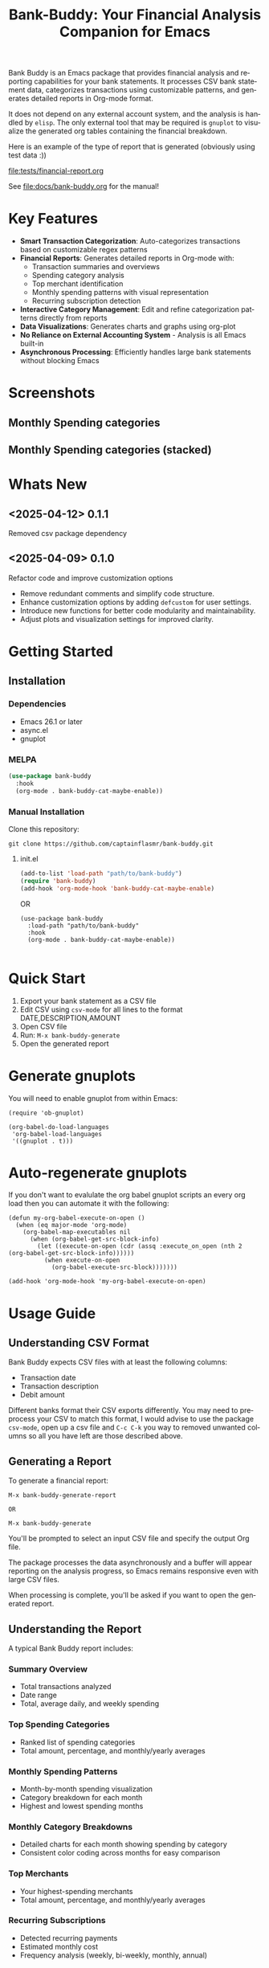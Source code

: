 #+title: Bank-Buddy: Your Financial Analysis Companion for Emacs
#+author: James Dyer
#+email: captainflasmr@gmail.com
#+language: en
#+options: ':t toc:nil author:nil email:nil num:nil title:nil
#+todo: TODO DOING | DONE
#+startup: showall

#+attr_org: :width 300px
#+attr_html: :width 100%
[[file:img/bank-buddy-banner.jpg]]

Bank Buddy is an Emacs package that provides financial analysis and reporting capabilities for your bank statements. It processes CSV bank statement data, categorizes transactions using customizable patterns, and generates detailed reports in Org-mode format.

It does not depend on any external account system, and the analysis is handled by =elisp=. The only external tool that may be required is =gnuplot= to visualize the generated org tables containing the financial breakdown.

Here is an example of the type of report that is generated (obviously using test data :))

#+attr_org: :width 300px
#+attr_html: :width 100%
[[file:tests/financial-report.org]]

See [[file:docs/bank-buddy.org]] for the manual!

* Key Features

- *Smart Transaction Categorization*: Auto-categorizes transactions based on customizable regex patterns
- *Financial Reports*: Generates detailed reports in Org-mode with:
  - Transaction summaries and overviews
  - Spending category analysis
  - Top merchant identification
  - Monthly spending patterns with visual representation
  - Recurring subscription detection
- *Interactive Category Management*: Edit and refine categorization patterns directly from reports
- *Data Visualizations*: Generates charts and graphs using org-plot
- *No Reliance on External Accounting System* - Analysis is all Emacs built-in
- *Asynchronous Processing*: Efficiently handles large bank statements without blocking Emacs

* Screenshots

** Monthly Spending categories

#+attr_org: :width 300px
#+attr_html: :width 100%
[[file:img/financial-report--monthly-spending-categories.png]]

** Monthly Spending categories (stacked)

#+attr_org: :width 300px
#+attr_html: :width 100%
[[file:img/financial-report--monthly-spending-stacked.png]]

* Whats New

** <2025-04-12> 0.1.1

Removed csv package dependency

** <2025-04-09> 0.1.0

Refactor code and improve customization options

- Remove redundant comments and simplify code structure.
- Enhance customization options by adding =defcustom= for user settings.
- Introduce new functions for better code modularity and maintainability.
- Adjust plots and visualization settings for improved clarity.

* Getting Started

** Installation

*** Dependencies

- Emacs 26.1 or later
- async.el
- gnuplot

*** MELPA

#+begin_src emacs-lisp
(use-package bank-buddy
  :hook
  (org-mode . bank-buddy-cat-maybe-enable))

#+end_src

*** Manual Installation

Clone this repository:

#+begin_src
git clone https://github.com/captainflasmr/bank-buddy.git
#+end_src

**** init.el

#+begin_src emacs-lisp
(add-to-list 'load-path "path/to/bank-buddy")
(require 'bank-buddy)
(add-hook 'org-mode-hook 'bank-buddy-cat-maybe-enable)
#+end_src

OR

#+begin_src elisp
 (use-package bank-buddy
   :load-path "path/to/bank-buddy"
   :hook
   (org-mode . bank-buddy-cat-maybe-enable))

#+end_src

* Quick Start

1. Export your bank statement as a CSV file
2. Edit CSV using =csv-mode= for all lines to the format DATE,DESCRIPTION,AMOUNT
3. Open CSV file
4. Run: =M-x bank-buddy-generate=
5. Open the generated report

* Generate gnuplots

You will need to enable gnuplot from within Emacs:

#+begin_src elisp
(require 'ob-gnuplot)

(org-babel-do-load-languages
 'org-babel-load-languages
 '((gnuplot . t)))
#+end_src

* Auto-regenerate gnuplots

If you don't want to evalulate the org babel gnuplot scripts an every org load then you can automate it with the following:

#+begin_src elisp
(defun my-org-babel-execute-on-open ()
  (when (eq major-mode 'org-mode)
    (org-babel-map-executables nil
      (when (org-babel-get-src-block-info)
        (let ((execute-on-open (cdr (assq :execute_on_open (nth 2 (org-babel-get-src-block-info))))))
          (when execute-on-open
            (org-babel-execute-src-block)))))))

(add-hook 'org-mode-hook 'my-org-babel-execute-on-open)
#+end_src

* Usage Guide

** Understanding CSV Format

Bank Buddy expects CSV files with at least the following columns:
- Transaction date
- Transaction description
- Debit amount

Different banks format their CSV exports differently. You may need to preprocess your CSV to match this format, I would advise to use the package =csv-mode=, open up a csv file and =C-c C-k= you way to removed unwanted columns so all you have left are those described above.

** Generating a Report

To generate a financial report:

#+begin_src 
M-x bank-buddy-generate-report

OR

M-x bank-buddy-generate
#+end_src

You'll be prompted to select an input CSV file and specify the output Org file.

The package processes the data asynchronously and a buffer will appear reporting on the analysis progress, so Emacs remains responsive even with large CSV files.

When processing is complete, you'll be asked if you want to open the generated report.

** Understanding the Report

A typical Bank Buddy report includes:

*** Summary Overview
- Total transactions analyzed
- Date range
- Total, average daily, and weekly spending

*** Top Spending Categories
- Ranked list of spending categories
- Total amount, percentage, and monthly/yearly averages

*** Monthly Spending Patterns
- Month-by-month spending visualization
- Category breakdown for each month
- Highest and lowest spending months

*** Monthly Category Breakdowns
- Detailed charts for each month showing spending by category
- Consistent color coding across months for easy comparison

*** Top Merchants
- Your highest-spending merchants
- Total amount, percentage, and monthly/yearly averages

*** Recurring Subscriptions
- Detected recurring payments
- Estimated monthly cost
- Frequency analysis (weekly, bi-weekly, monthly, annual)

*** Transaction Size Distribution
- Analysis of transaction sizes (under £10, £10-50, £50-100, over £100)

*** Unmatched Transactions
- List of transactions that didn't match specific categories
- Suggested patterns to add to your customization
  
** Managing Transaction Categories

Bank Buddy comes with predefined category patterns, but you'll likely want to customize these for your personal transactions. The package includes an interactive mode for managing categories.

When viewing a report, you can:

1. Navigate to an unmatched transaction (in the "Unmatched Transactions" section)
2. Press =C-c C-a= to add it to a category
3. Choose an existing category or create a new one
4. Optionally save the updated category definitions to your init file
5. Regenerate the report to see the changes

To manage existing categories or add new ones manually, customize =bank-buddy-core-cat-list-defines=.

** Category Format

Categories are defined as patterns in the form:

#+begin_src elisp
(REGEX-PATTERN CATEGORY-CODE)
#+end_src

Where:
- =REGEX-PATTERN= is a regular expression that matches transaction descriptions
- =CATEGORY-CODE= is a short code representing the category (e.g., "fod" for food)

For example:
#+begin_src elisp
("amazon\\|amz" "amz")  ; Amazon purchases
("netflix\\|spotify\\|youtube" "str")  ; Streaming services
#+end_src

You can customize category codes and their display names by modifying =bank-buddy-core-category-names=.

** Updating and Regenerating Reports

If you add or modify category patterns after generating a report:

1. With the report open, enable Bank Buddy Category mode if not already active: =M-x bank-buddy-cat-mode=
2. Press =C-c C-r= to regenerate the report with the updated categories

The report will be refreshed with the new categorization rules.

** Working with Unmatched Transactions

To quickly view and manage unmatched transactions:

#+begin_src 
M-x bank-buddy-view-unmatched-transactions
#+end_src

This opens a buffer showing transactions that weren't matched by specific patterns, with suggestions for adding them to your category definitions.

* Example Workflow

- *Generate Initial Report*
   #+begin_src 
   M-x bank-buddy-generate-report
   #+end_src

- *Review Unmatched Transactions*
   Navigate to the "Unmatched Transactions" section of the report.

- *Categorize Transactions*
   - Place cursor on an unmatched transaction
   - =C-c C-a= to add it to a category
   - Choose an existing category or create a new one

- *Regenerate Report*
   - =C-c C-r= to see your changes

- *Save Category Definitions*
   When prompted, choose to save your category definitions to your init file.

- *View Monthly Plots*
   #+begin_src 
   M-x bank-buddy-view-monthly-plots
   #+end_src

* Customization

** Core Settings

#+begin_src elisp
;; Exclude large transactions from analysis
(setq bank-buddy-core-exclude-large-txns t)
(setq bank-buddy-core-large-txn-threshold 2000)

;; Number of occurrences to detect subscriptions
(setq bank-buddy-core-subscription-min-occurrences 3)

;; Number of top items to display
(setq bank-buddy-core-top-spending-categories 5)
(setq bank-buddy-core-top-merchants 5)
#+end_src

** Customizing Category Patterns

You can customize the category patterns by setting =bank-buddy-core-cat-list-defines=:

#+begin_src elisp
(customize-set-variable 'bank-buddy-core-cat-list-defines
  '(("amazon\\|amz" "amz")
    ("netflix\\|spotify" "str")
    ("uber\\|lyft" "txi")
    ("sainsburys\\|tesco\\|asda" "fod")
    ;; Add your own patterns here
    (".*" "o")))  ; Catch-all pattern should be last
#+end_src

** Customizing Category Names

Category codes are mapped to human-readable names via =bank-buddy-core-category-names=:

#+begin_src elisp
(customize-set-variable 'bank-buddy-core-category-names
  '(("amz" . "Amazon")
    ("str" . "Streaming Services")
    ("txi" . "Taxi & Rideshare")
    ("fod" . "Groceries")
    ;; Add your own mappings here
    ("o" . "Other")))
#+end_src

** Customizing Subscription Detection

Define subscription patterns for better detection of recurring payments:

#+begin_src elisp
(customize-set-variable 'bank-buddy-core-subscription-patterns
  '(("NETFLIX" . "Netflix")
    ("SPOTIFY" . "Spotify")
    ("AMAZON PRIME" . "Amazon Prime")
    ;; Add your own patterns here
    ))
#+end_src

* Advanced Usage

** Integration with Other Financial Tools

Bank Buddy reports are generated as Org-mode files, making them compatible with other Org-based tools:

- Use =org-babel= to perform additional analysis
- Export to HTML, PDF, or other formats with Org export functions
- Use =org-capture= to add notes to specific transactions or categories

** Custom Visualization

Bank Buddy generates visualizations using =org-plot=. You can customize these by:

1. Modifying the plotting parameters in the generated report
2. Adding additional plots using =gnuplot= code blocks

** Keyboard Shortcuts

When viewing a report with =bank-buddy-cat-mode= enabled:

- =C-c C-a=: Add the transaction at point to a category
- =C-c C-r=: Regenerate the report with current category definitions

* Caveats and Tips

- *CSV Format*: Bank Buddy expects a CSV with date, description, and amount columns
- *Performance*: For very large CSV files (10K+ rows), the async processing helps but may still take time
- *Categorization*: Start with broad patterns and refine as needed
- *Visualization*: For best results, install Gnuplot for chart generation
- *Saving Patterns*: Always save your category patterns to persist between sessions

* Comparison with Other Financial Packages

Several Emacs packages exist for financial management, but they serve different purposes. Here's how Bank Buddy compares to other notable financial packages:

** Ledger-mode

[[https://github.com/ledger/ledger-mode][Ledger-mode]] is an Emacs interface to the command-line Ledger accounting system.

*Key differences:*
- Ledger is a complete double-entry accounting system; Bank Buddy is focused on bank statement analysis
- Ledger requires manual transaction entry or carefully formatted imports; Bank Buddy automates categorization
- Ledger offers more comprehensive accounting features (accounts, assets, liabilities); Bank Buddy focuses on spending insights
- Bank Buddy provides visual spending breakdowns and charts; Ledger focuses on accurate accounting

*When to use Ledger:* For complete personal finance tracking, investments, budgeting, and double-entry accounting.  
*When to use Bank Buddy:* For quick analysis of bank statements and visualizing spending patterns.

** HLedger-mode

[[https://github.com/narendraj9/hledger-mode][HLedger-mode]] is an Emacs major mode for working with hledger, a plain-text accounting system similar to Ledger.

*Key differences:*
- HLedger, like Ledger, is a full double-entry accounting system; Bank Buddy focuses on bank statement analysis
- HLedger requires manual transaction entry or formatted imports; Bank Buddy automates categorization
- HLedger offers comprehensive accounting features (multiple currencies, time reporting); Bank Buddy emphasizes spending insights
- Bank Buddy provides visual spending breakdowns; HLedger focuses on textual reports and balances

*When to use HLedger-mode:* For detailed personal finance tracking, multi-currency support, and generating various financial reports.  
*When to use Bank Buddy:* For quick analysis of bank statements and visualizing spending patterns without learning a full accounting system.

** Elbank

[[https://github.com/NicolasPetton/Elbank][Elbank]] is a personal finance reporting tool for Emacs that uses Weboob to fetch data from bank websites.

*Key differences:*
- Elbank can automatically fetch transactions from supported banks; Bank Buddy works with CSV exports
- Elbank focuses on reporting and visualization; Bank Buddy offers both analysis and reporting
- Elbank requires Weboob setup and configuration; Bank Buddy works directly with CSV files
- Bank Buddy provides customizable transaction categorization; Elbank may rely on bank-provided categories

*When to use Elbank:* For automated tracking of multiple bank accounts with direct data fetching and basic reporting.  
*When to use Bank Buddy:* For detailed analysis and categorization of bank statements, especially when working with CSV exports or when bank integration isn't available or desired.

** Beancount-mode

[[https://github.com/beancount/beancount-mode][Beancount-mode]] is an Emacs mode for Beancount, another plain-text accounting system.

*Key differences:*
- Beancount, like Ledger, is a full double-entry accounting system
- Beancount has stricter syntax requirements than Ledger
- Bank Buddy offers automatic categorization and reporting, while Beancount requires manual entry
- Beancount generates sophisticated reports, but requires more setup and knowledge

*When to use Beancount:* For precise, auditable personal accounting with strict validation.  
*When to use Bank Buddy:* For simple spending analysis without learning accounting principles.

** csv-mode and orgtbl-mode

Some users analyze financial CSV data using built-in Emacs packages like csv-mode combined with org-table functionality.

*Key differences:*
- These are general-purpose tools that require manual customization for financial analysis
- Bank Buddy provides specialized, financial-specific analysis and visualization
- Bank Buddy automatically categorizes transactions based on patterns
- Bank Buddy generates reports without manual processing

*When to use csv/orgtbl-mode:* For custom, one-off analysis of financial data.  
*When to use Bank Buddy:* For consistent, repeatable analysis of bank statements.

* Roadmap                                                           :roadmap:

#+begin_src emacs-lisp :results table :exports results :tangle no
(my/kanban-to-table "roadmap" "issues")
#+end_src

#+RESULTS:
| TODO                      | DOING                                                 | DONE                   |
|---------------------------+-------------------------------------------------------+------------------------|
| Add Paypal break down csv | Highlight bank lines not matched for iterative tweaks | Asynchronous operation |
| Add large sum outlays     | Generate test data and unit test                      |                        |
| Budget Tracking           | Data Visualization                                    |                        |
| AI-Powered Categorization | Better gnuplot autogeneration of plots                |                        |
|                           | Custom Category Mapping                               |                        |

** DOING Highlight bank lines not matched for iterative tweaks

** DOING Generate test data and unit test

** DOING Data Visualization

Add interactive charts and graphs using Org-babel

** DOING Better gnuplot autogeneration of plots

** DOING Custom Category Mapping

Allow user-defined categories

** TODO Add Paypal break down csv

** TODO Add large sum outlays

** TODO Budget Tracking

Compare spending against budgeted amounts

** TODO AI-Powered Categorization

Use LLM to improve categorization accuracy

** DONE Asynchronous operation
The report especially on a thousand line csv can take some seconds

* Troubleshooting

** CSV Parsing Issues

If your bank's CSV format is not recognized:

1. Check that your CSV has columns for date, description, and debit amount
2. Pre-process the CSV if necessary to match the expected format
3. Check for encoding issues if you see garbled text in reports

** Performance Considerations

Bank Buddy processes CSV files asynchronously to avoid blocking Emacs. However, with very large files:

1. Initial parsing may take longer
2. Generated reports might be large
3. Consider filtering or pre-processing very large CSV files

** Common Issues

- *Unmatched Transactions*: Review and add patterns for your common merchants
- *Duplicate Categories*: Check for overlapping regex patterns
- *Date Format Issues*: Ensure dates are in YYYY-MM-DD format for best results

* Contributing

Contributions are welcome! Please feel free to submit a Pull Request.

* License

This project is licensed under the GPL-3.0 License - see the LICENSE file for details.

* Acknowledgments

- Emacs community for continuous inspiration
